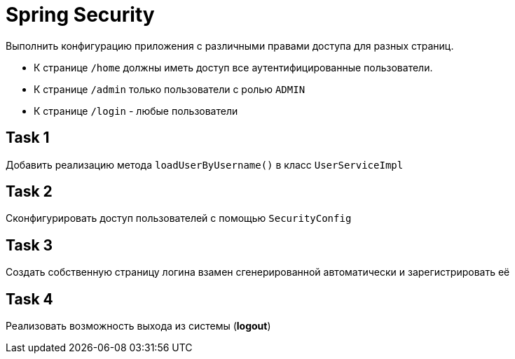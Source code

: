 = Spring Security

Выполнить конфигурацию приложения с различными правами доступа для разных страниц.

* К странице `/home` должны иметь доступ все аутентифицированные пользователи.
* К странице `/admin` только пользователи с ролью `ADMIN`
* К странице `/login` - любые пользователи

== Task 1

Добавить реализацию метода `loadUserByUsername()` в класс `UserServiceImpl`

== Task 2

Сконфигурировать доступ пользователей с помощью `SecurityConfig`

== Task 3

Создать собственную страницу логина взамен сгенерированной автоматически и зарегистрировать её

== Task 4

Реализовать возможность выхода из системы (*logout*)